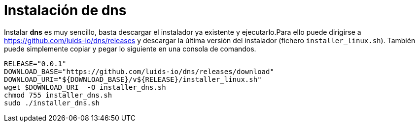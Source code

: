= Instalación de dns

Instalar *dns* es muy sencillo, basta descargar el instalador ya existente y
ejecutarlo.Para ello puede dirigirse a https://github.com/luids-io/dns/releases y descargar la última versión del instalador (fichero `installer_linux.sh`). También puede simplemente copiar y pegar lo siguiente en una consola de comandos.

[source,bash]
----
RELEASE="0.0.1"
DOWNLOAD_BASE="https://github.com/luids-io/dns/releases/download"
DOWNLOAD_URI="${DOWNLOAD_BASE}/v${RELEASE}/installer_linux.sh"
wget $DOWNLOAD_URI  -O installer_dns.sh
chmod 755 installer_dns.sh
sudo ./installer_dns.sh
----
